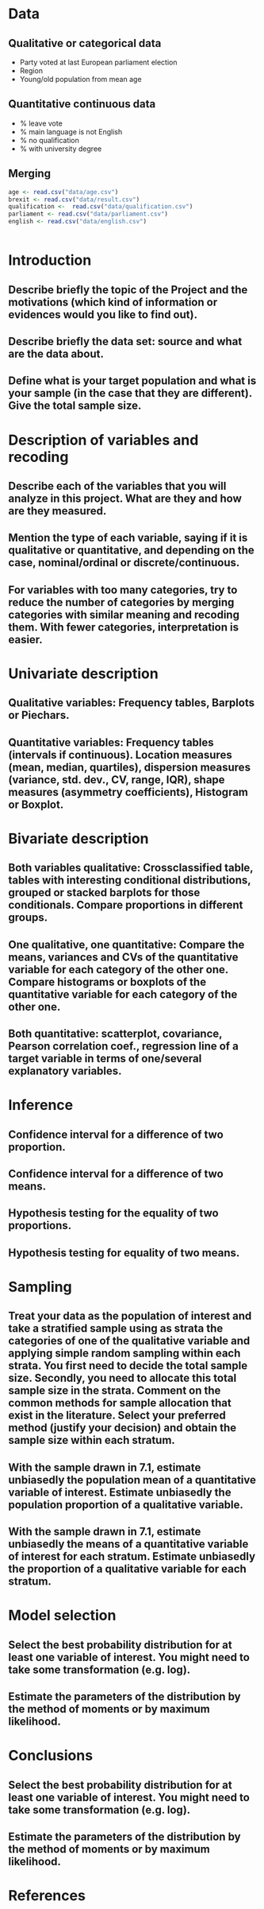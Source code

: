 * Data
** Qualitative or categorical data 
- Party voted at last European parliament election
- Region
- Young/old population from mean age
** Quantitative continuous data
- % leave vote
- % main language is not English
- % no qualification
- % with university degree
** Merging
#+BEGIN_SRC R :session :results silent
  age <- read.csv("data/age.csv")
  brexit <- read.csv("data/result.csv")
  qualification <-  read.csv("data/qualification.csv")
  parliament <- read.csv("data/parliament.csv")
  english <- read.csv("data/english.csv")
#+End_SRC

#+BEGIN_SRC R:session

#+END_SRC


* Introduction
** Describe briefly the topic of the Project and the motivations (which kind of information or evidences would you like to find out). 
** Describe briefly the data set: source and what are the data about. 
** Define what is your target population and what is your sample (in the case that they are different). Give the total sample size.


* Description of variables and recoding
** Describe each of the variables that you will analyze in this project. What are they and how are they measured. 
** Mention the type of each variable, saying if it is qualitative or quantitative, and depending on the case, nominal/ordinal or discrete/continuous. 
** For variables with too many categories, try to reduce the number of categories by merging categories with similar meaning and recoding them. With fewer categories, interpretation is easier.

* Univariate description
** Qualitative variables: Frequency tables, Barplots or Piechars. 
** Quantitative variables: Frequency tables (intervals if continuous). Location measures (mean, median, quartiles), dispersion measures (variance, std. dev., CV, range, IQR), shape measures (asymmetry coefficients), Histogram or Boxplot.
* Bivariate description
** Both variables qualitative: Crossclassified table, tables with interesting conditional distributions, grouped or stacked barplots for those conditionals. Compare proportions in different groups. 
** One qualitative, one quantitative: Compare the means, variances and CVs of the quantitative variable for each category of the other one. Compare histograms or boxplots of the quantitative variable for each category of the other one. 
** Both quantitative: scatterplot, covariance, Pearson correlation coef., regression line of a target variable in terms of one/several explanatory variables.
* Inference
** Confidence interval for a difference of two proportion. 
** Confidence interval for a difference of two means. 
** Hypothesis testing for the equality of two proportions. 
** Hypothesis testing for equality of two means.
* Sampling
** Treat your data as the population of interest and take a stratified sample using as strata the categories of one of the qualitative variable and applying simple random sampling within each strata. You first need to decide the total sample size. Secondly, you need to allocate this total sample size in the strata. Comment on the common methods for sample allocation that exist in the literature. Select your preferred method (justify your decision) and obtain the sample size within each stratum.
** With the sample drawn in 7.1, estimate unbiasedly the population mean of a quantitative variable of interest. Estimate unbiasedly the population proportion of a qualitative variable. 
** With the sample drawn in 7.1, estimate unbiasedly the means of a quantitative variable of interest for each stratum. Estimate unbiasedly the proportion of a qualitative variable for each stratum.
* Model selection
** Select the best probability distribution for at least one variable of interest. You might need to take some transformation (e.g. log).
** Estimate the parameters of the distribution by the method of moments or by maximum likelihood.
* Conclusions
** Select the best probability distribution for at least one variable of interest. You might need to take some transformation (e.g. log). 
** Estimate the parameters of the distribution by the method of moments or by maximum likelihood.
* References
